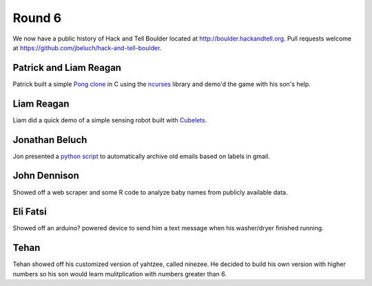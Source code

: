 Round 6
=======

We now have a public history of Hack and Tell Boulder located at
http://boulder.hackandtell.org. Pull requests welcome at
https://github.com/jbeluch/hack-and-tell-boulder.


Patrick and Liam Reagan
-----------------------

Patrick built a simple `Pong clone <https://github.com/reagent/pong>`_ in C
using the `ncurses <http://en.wikipedia.org/wiki/Ncurses>`_ library and demo'd
the game with his son's help.

Liam Reagan
-----------

Liam did a quick demo of a simple sensing robot built with `Cubelets
<https://www.modrobotics.com/cubelets>`_.


Jonathan Beluch
---------------

Jon presented a `python script
<https://github.com/jbeluch/gmail-autoarchiver>`_ to automatically archive old
emails based on labels in gmail.


John Dennison
-------------

Showed off a web scraper and some R code to analyze baby names from publicly
available data.

Eli Fatsi
---------

Showed off an arduino? powered device to send him a text message when his
washer/dryer finished running.

Tehan
-----

Tehan showed off his customized version of yahtzee, called ninezee. He decided
to build his own version with higher numbers so his son would learn
mulitplication with numbers greater than 6.
